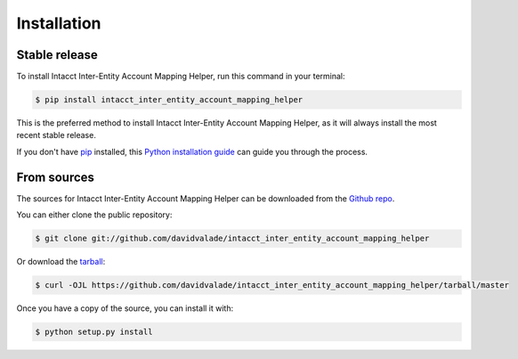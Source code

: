 .. highlight:: shell

============
Installation
============


Stable release
--------------

To install Intacct Inter-Entity Account Mapping Helper, run this command in your terminal:

.. code-block:: console

    $ pip install intacct_inter_entity_account_mapping_helper

This is the preferred method to install Intacct Inter-Entity Account Mapping Helper, as it will always install the most recent stable release.

If you don't have `pip`_ installed, this `Python installation guide`_ can guide
you through the process.

.. _pip: https://pip.pypa.io
.. _Python installation guide: http://docs.python-guide.org/en/latest/starting/installation/


From sources
------------

The sources for Intacct Inter-Entity Account Mapping Helper can be downloaded from the `Github repo`_.

You can either clone the public repository:

.. code-block:: console

    $ git clone git://github.com/davidvalade/intacct_inter_entity_account_mapping_helper

Or download the `tarball`_:

.. code-block:: console

    $ curl -OJL https://github.com/davidvalade/intacct_inter_entity_account_mapping_helper/tarball/master

Once you have a copy of the source, you can install it with:

.. code-block:: console

    $ python setup.py install


.. _Github repo: https://github.com/davidvalade/intacct_inter_entity_account_mapping_helper
.. _tarball: https://github.com/davidvalade/intacct_inter_entity_account_mapping_helper/tarball/master
